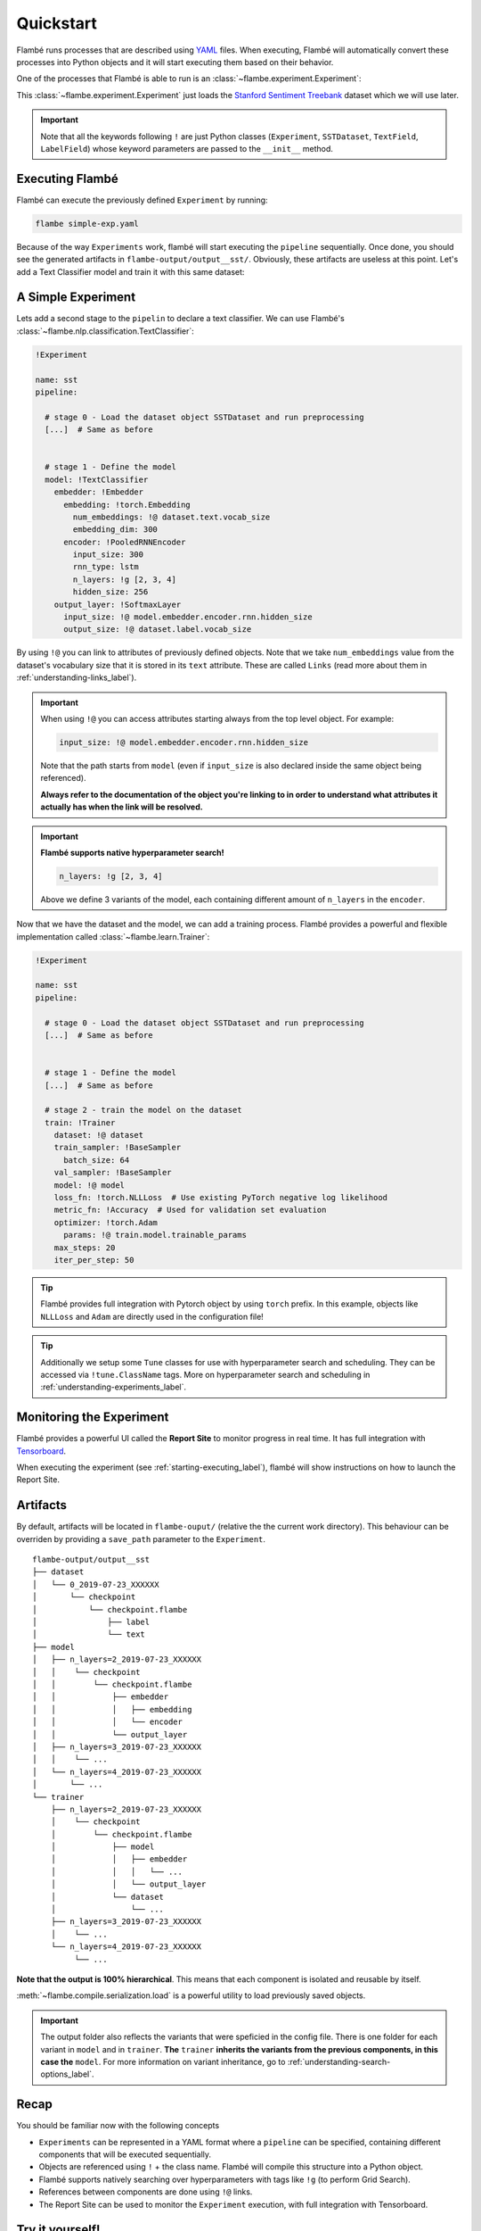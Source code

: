 .. _starting-quickstart_label:

==========
Quickstart
==========

Flambé runs processes that are described using `YAML <https://en.wikipedia.org/wiki/YAML>`_ files.
When executing, Flambé will automatically convert these processes into Python objects and it will start
executing them based on their behavior.

One of the processes that Flambé is able to run is an :class:`~flambe.experiment.Experiment`:

.. code-block:: yaml
    :caption: simple-exp.yaml

    !Experiment

    name: sst

    pipeline:

      # stage 0 - Load the dataset object SSTDataset and run preprocessing
      dataset: !SSTDataset
        transform:
          text: !TextField  # Another class that helps preprocess the data
          label: !LabelField

This :class:`~flambe.experiment.Experiment` just loads the
`Stanford Sentiment Treebank <https://nlp.stanford.edu/sentiment/treebank.html>`_ 
dataset which we will use later.

.. important::
    Note that all the keywords following ``!`` are just Python classes
    (``Experiment``, ``SSTDataset``, ``TextField``, ``LabelField``)
    whose keyword parameters are passed to the ``__init__`` method.

.. _starting-executing_label:

Executing Flambé
----------------

Flambé can execute the previously defined ``Experiment`` by running:

.. code-block:: bash

    flambe simple-exp.yaml

Because of the way ``Experiments`` work, flambé will start executing the ``pipeline``
sequentially. Once done, you should see the generated artifacts in ``flambe-output/output__sst/``.
Obviously, these artifacts are useless at this point. Let's add a Text Classifier model
and train it with this same dataset:

.. seealso::
    For a better understanding of :class:`~flambe.experiment.Experiment` read the
    :ref:`understanding-experiments_label` section.


A Simple Experiment
-------------------

Lets add a second stage to the ``pipelin`` to declare a text classifier.
We can use Flambé's :class:`~flambe.nlp.classification.TextClassifier`:

.. code-block:: yaml

    !Experiment

    name: sst
    pipeline:

      # stage 0 - Load the dataset object SSTDataset and run preprocessing
      [...]  # Same as before


      # stage 1 - Define the model
      model: !TextClassifier
        embedder: !Embedder
          embedding: !torch.Embedding
            num_embeddings: !@ dataset.text.vocab_size
            embedding_dim: 300
          encoder: !PooledRNNEncoder
            input_size: 300
            rnn_type: lstm
            n_layers: !g [2, 3, 4]
            hidden_size: 256
        output_layer: !SoftmaxLayer
          input_size: !@ model.embedder.encoder.rnn.hidden_size
          output_size: !@ dataset.label.vocab_size

By using ``!@`` you can link to attributes of previously defined objects. Note that we take
``num_embeddings`` value from the dataset's vocabulary size that it is stored in its ``text`` attribute.
These are called ``Links`` (read more about them in :ref:`understanding-links_label`).

.. important::
    When using ``!@`` you can access attributes starting always 
    from the top level object. For example:

    .. code-block:: yaml

          input_size: !@ model.embedder.encoder.rnn.hidden_size

    Note that the path starts from ``model`` (even if ``input_size`` is
    also declared inside the same object being referenced).

    **Always refer to the documentation of the object you're linking to in order to understand
    what attributes it actually has when the link will be resolved.**


.. important::
    **Flambé supports native hyperparameter search!**

    .. code-block:: yaml

        n_layers: !g [2, 3, 4]
    
    Above we define 3 variants of the model, each containing different
    amount of ``n_layers`` in the ``encoder``.

Now that we have the dataset and the model, we can add a training process. Flambé provides
a powerful and flexible implementation called :class:`~flambe.learn.Trainer`:

.. code-block:: yaml

    !Experiment

    name: sst
    pipeline:

      # stage 0 - Load the dataset object SSTDataset and run preprocessing
      [...]  # Same as before


      # stage 1 - Define the model
      [...]  # Same as before 

      # stage 2 - train the model on the dataset
      train: !Trainer
        dataset: !@ dataset
        train_sampler: !BaseSampler
          batch_size: 64
        val_sampler: !BaseSampler
        model: !@ model
        loss_fn: !torch.NLLLoss  # Use existing PyTorch negative log likelihood
        metric_fn: !Accuracy  # Used for validation set evaluation
        optimizer: !torch.Adam
          params: !@ train.model.trainable_params
        max_steps: 20
        iter_per_step: 50

.. tip::
    Flambé provides full integration with Pytorch object by using
    ``torch`` prefix. In this example, objects like ``NLLLoss`` and
    ``Adam`` are directly used in the configuration file!

.. tip::
  Additionally we setup some ``Tune`` classes for use with hyperparameter search and scheduling.
  They can be accessed via ``!tune.ClassName`` tags. More on hyperparameter search and
  scheduling in :ref:`understanding-experiments_label`.


Monitoring the Experiment
-------------------------

Flambé provides a powerful UI called the **Report Site** to monitor progress in real time.
It has full integration with `Tensorboard <https://www.tensorflow.org/guide/summaries_and_tensorboard>`_.

When executing the experiment (see :ref:`starting-executing_label`), flambé will show instructions
on how to launch the Report Site.

.. seealso::
  Read more about monitoring in :ref:`understanding-report-site_label` section.

Artifacts
---------

By default, artifacts will be located in ``flambe-ouput/`` (relative the the current work directory). This behaviour
can be overriden by providing a ``save_path`` parameter to the ``Experiment``.

::

    flambe-output/output__sst
    ├── dataset
    │   └── 0_2019-07-23_XXXXXX
    │       └── checkpoint
    │           └── checkpoint.flambe
    │               ├── label
    │               └── text
    ├── model
    │   ├── n_layers=2_2019-07-23_XXXXXX
    │   │    └── checkpoint
    │   │        └── checkpoint.flambe
    │   │            ├── embedder
    │   │            │   ├── embedding
    │   │            │   └── encoder
    │   │            └── output_layer
    │   ├── n_layers=3_2019-07-23_XXXXXX
    │   │    └── ...
    │   └── n_layers=4_2019-07-23_XXXXXX
    │       └── ...
    └── trainer
        ├── n_layers=2_2019-07-23_XXXXXX
        │    └── checkpoint
        │        └── checkpoint.flambe
        │            ├── model
        │            │   ├── embedder
        │            │   │   └── ...
        │            │   └── output_layer
        │            └── dataset
        │                └── ...
        ├── n_layers=3_2019-07-23_XXXXXX
        │    └── ...
        └── n_layers=4_2019-07-23_XXXXXX
             └── ...

**Note that the output is 100% hierarchical**. This means that each component is isolated and reusable by itself.

:meth:`~flambe.compile.serialization.load` is a powerful utility to load previously saved objects.

.. code-block:: python
    :linenos:

    import flambe

    path = "flambe-output/output__sst/train/n_layers=4_.../.../model/embedder/encoder/"
    encoder = flambe.load(path)

.. important::
    The output folder also reflects the variants that were speficied
    in the config file. There is one folder for each variant in ``model``
    and in ``trainer``. **The** ``trainer`` **inherits the variants from the previous
    components, in this case the** ``model``. For more information on variant inheritance,
    go to :ref:`understanding-search-options_label`.

Recap
-----

You should be familiar now with the following concepts

* ``Experiments`` can be represented in a YAML format where a ``pipeline`` can be specified,
  containing different components that will be executed sequentially.
* Objects are referenced using ``!`` + the class name. Flambé will compile this structure into a Python
  object.
* Flambé supports natively searching over hyperparameters with tags like ``!g`` (to perform Grid
  Search).
* References between components are done using ``!@`` links.
* The Report Site can be used to monitor the ``Experiment`` execution, with full integration with
  Tensorboard.

Try it yourself!
----------------

Here is the full config we used in this tutorial:

.. code-block:: yaml
    :linenos:
    :caption: simple-exp.yaml

    !Experiment

    name: sst
    pipeline:

      # stage 0 - Load the dataset object SSTDataset and run preprocessing
      dataset: !SSTDataset
        transform:
          text: !TextField  # Another class that helps preprocess the data
          label: !LabelField


      # stage 1 - Define the model
      model: !TextClassifier
        embedder: !Embedder
          embedding: !torch.Embedding
            num_embeddings: !@ dataset.text.vocab_size
            embedding_dim: 300
          encoder: !PooledRNNEncoder
            input_size: 300
            rnn_type: lstm
            n_layers: !g [2, 3, 4]
            hidden_size: 256
        output_layer: !SoftmaxLayer
          input_size: !@ model.embedder.encoder.rnn.hidden_size
          output_size: !@ dataset.label.vocab_size

      # stage 2 - train the model on the dataset
      train: !Trainer
        dataset: !@ dataset
        train_sampler: !BaseSampler
          batch_size: 64
        val_sampler: !BaseSampler
        model: !@ model
        loss_fn: !torch.NLLLoss  # Use existing PyTorch negative log likelihood
        metric_fn: !Accuracy  # Used for validation set evaluation
        optimizer: !torch.Adam
          params: !@ train.model.trainable_params
        max_steps: 20
        iter_per_step: 50

We encourage you to execute the experiment and to start getting familiar with the
artifacts and the report site.

Next Steps
----------

* :ref:`understanding-component_label`: ``SSTDataset``, ``Trainer`` and ``TextClassifier`` are examples of :class:`~flambe.compile.Component`.
  These objects are the core of the experiment's ``pipeline``.
* :ref:`understanding-runnables_label`: flambé supports running multiple processes, not just ``Experiments``.
  These objects must implement :class:`~flambe.runnable.Runnable`.
* :ref:`understanding-clusters_label`: learn how to create clusters and run
  remote experiments.
* :ref:`understanding-extensions_label`: flambé provides a simple and easy mechanism to declare custom
  :class:`~flambe.runnable.Runnable` and :class:`~flambe.compile.Component`.
* :ref:`understanding-experiments-scheduling_label`: besides grid search, you might also want to try out more sophisticated
  hyperparameter search algorithms and resource allocation strategies like Hyperband.
